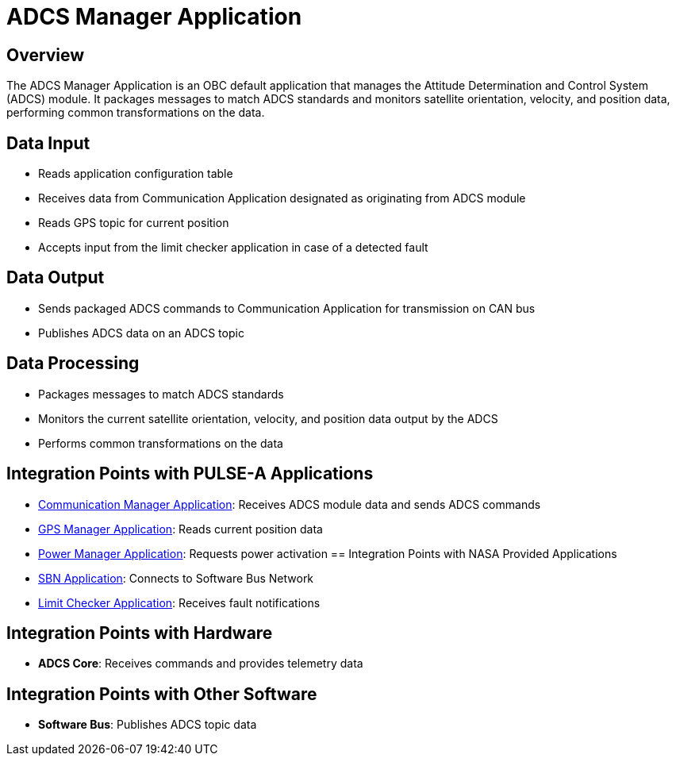 = ADCS Manager Application

== Overview

The ADCS Manager Application is an OBC default application that manages the Attitude Determination and Control System (ADCS) module. It packages messages to match ADCS standards and monitors satellite orientation, velocity, and position data, performing common transformations on the data.

== Data Input

* Reads application configuration table
* Receives data from Communication Application designated as originating from ADCS module
* Reads GPS topic for current position
* Accepts input from the limit checker application in case of a detected fault

== Data Output

* Sends packaged ADCS commands to Communication Application for transmission on CAN bus
* Publishes ADCS data on an ADCS topic

== Data Processing

* Packages messages to match ADCS standards
* Monitors the current satellite orientation, velocity, and position data output by the ADCS
* Performs common transformations on the data

== Integration Points with PULSE-A Applications

* xref:communication-manager-app.adoc[Communication Manager Application]: Receives ADCS module data and sends ADCS commands
* xref:GPS-manager-app.adoc[GPS Manager Application]: Reads current position data
* xref:power-manager-app.adoc[Power Manager Application]: Requests power activation
== Integration Points with NASA Provided Applications

* xref:SBN-app.adoc[SBN Application]: Connects to Software Bus Network
* xref:limit-checker-app.adoc[Limit Checker Application]: Receives fault notifications

== Integration Points with Hardware

* **ADCS Core**: Receives commands and provides telemetry data

== Integration Points with Other Software

* **Software Bus**: Publishes ADCS topic data
